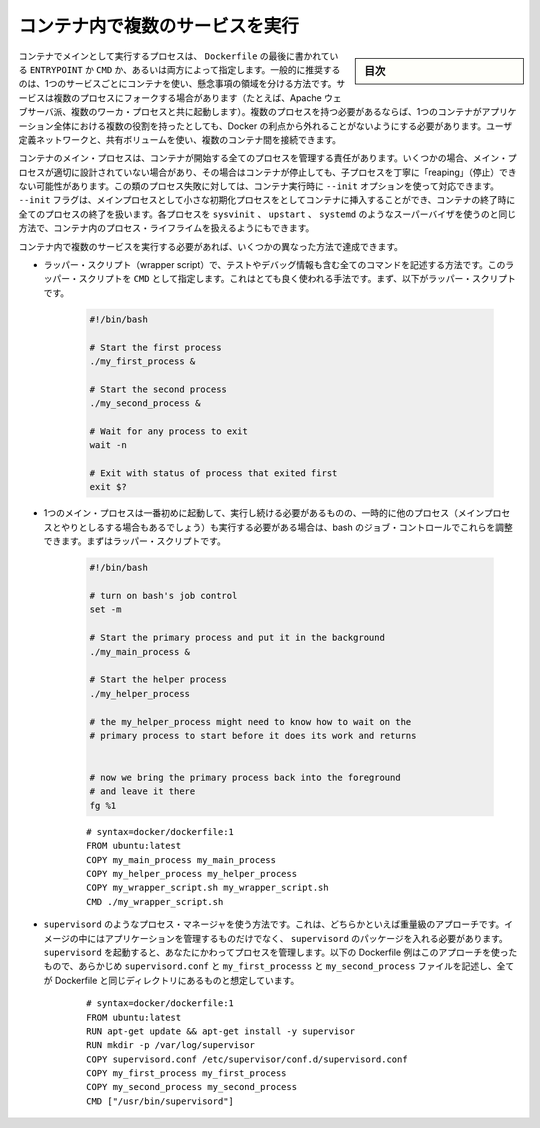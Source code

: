 .. -*- coding: utf-8 -*-
.. URL: https://docs.docker.com/config/containers/multi-service_container/
.. SOURCE: https://github.com/docker/docker.github.io/blob/master/config/containers/multi-service_container.md
   doc version: 20.10
.. check date: 2022/04/27
.. Commits on Dec 20, 2021 df6a3281b958a4224889342d82c026000c43fc8d
.. ---------------------------------------------------------------------------

.. Run multiple services in a container

.. _run-multiple-services-in-a-container:

=======================================
コンテナ内で複数のサービスを実行
=======================================

.. sidebar:: 目次

   .. contents:: 
       :depth: 3
       :local:

.. A container’s main running process is the ENTRYPOINT and/or CMD at the end of the Dockerfile. It is generally recommended that you separate areas of concern by using one service per container. That service may fork into multiple processes (for example, Apache web server starts multiple worker processes). It’s ok to have multiple processes, but to get the most benefit out of Docker, avoid one container being responsible for multiple aspects of your overall application. You can connect multiple containers using user-defined networks and shared volumes.

コンテナでメインとして実行するプロセスは、 ``Dockerfile`` の最後に書かれている ``ENTRYPOINT`` か ``CMD`` か、あるいは両方によって指定します。一般的に推奨するのは、1つのサービスごとにコンテナを使い、懸念事項の領域を分ける方法です。サービスは複数のプロセスにフォークする場合があります（たとえば、Apache ウェブサーバ派、複数のワーカ・プロセスと共に起動します）。複数のプロセスを持つ必要があるならば、1つのコンテナがアプリケーション全体における複数の役割を持ったとしても、Docker の利点から外れることがないようにする必要があります。ユーザ定義ネットワークと、共有ボリュームを使い、複数のコンテナ間を接続できます。

.. The container’s main process is responsible for managing all processes that it starts. In some cases, the main process isn’t well-designed, and doesn’t handle “reaping” (stopping) child processes gracefully when the container exits. If your process falls into this category, you can use the --init option when you run the container. The --init flag inserts a tiny init-process into the container as the main process, and handles reaping of all processes when the container exits. Handling such processes this way is superior to using a full-fledged init process such as sysvinit, upstart, or systemd to handle process lifecycle within your container.

コンテナのメイン・プロセスは、コンテナが開始する全てのプロセスを管理する責任があります。いくつかの場合、メイン・プロセスが適切に設計されていない場合があり、その場合はコンテナが停止しても、子プロセスを丁寧に「reaping」（停止）できない可能性があります。この類のプロセス失敗に対しては、コンテナ実行時に ``--init`` オプションを使って対応できます。 ``--init`` フラグは、メインプロセスとして小さな初期化プロセスをとしてコンテナに挿入することができ、コンテナの終了時に全てのプロセスの終了を扱います。各プロセスを ``sysvinit``  、 ``upstart`` 、 ``systemd`` のようなスーパーバイザを使うのと同じ方法で、コンテナ内のプロセス・ライフライムを扱えるようにもできます。

.. If you need to run more than one service within a container, you can accomplish this in a few different ways.

コンテナ内で複数のサービスを実行する必要があれば、いくつかの異なった方法で達成できます。

..    Put all of your commands in a wrapper script, complete with testing and debugging information. Run the wrapper script as your CMD. This is a very naive example. First, the wrapper script:

* ラッパー・スクリプト（wrapper script）で、テストやデバッグ情報も含む全てのコマンドを記述する方法です。このラッパー・スクリプトを ``CMD`` として指定します。これはとても良く使われる手法です。まず、以下がラッパー・スクリプトです。

   .. code-block:: bash
   
      #!/bin/bash
      
      # Start the first process
      ./my_first_process &
      
      # Start the second process
      ./my_second_process &
      
      # Wait for any process to exit
      wait -n
      
      # Exit with status of process that exited first
      exit $?

..    Next, the Dockerfile:

   次は Dockerfile です。

   ::

      # syntax=docker/dockerfile:1
      FROM ubuntu:latest
      COPY my_first_process my_first_process
      COPY my_second_process my_second_process
      COPY my_wrapper_script.sh my_wrapper_script.sh
      CMD ./my_wrapper_script.sh

..    If you have one main process that needs to start first and stay running but you temporarily need to run some other processes (perhaps to interact with the main process) then you can use bash’s job control to facilitate that. First, the wrapper script:

* 1つのメイン・プロセスは一番初めに起動して、実行し続ける必要があるものの、一時的に他のプロセス（メインプロセスとやりとしるする場合もあるでしょう）も実行する必要がある場合は、bash のジョブ・コントロールでこれらを調整できます。まずはラッパー・スクリプトです。

   .. code-block:: bash
   
      #!/bin/bash
        
      # turn on bash's job control
      set -m
        
      # Start the primary process and put it in the background
      ./my_main_process &
        
      # Start the helper process
      ./my_helper_process
        
      # the my_helper_process might need to know how to wait on the
      # primary process to start before it does its work and returns
        
        
      # now we bring the primary process back into the foreground
      # and leave it there
      fg %1
   
   ::

      # syntax=docker/dockerfile:1
      FROM ubuntu:latest
      COPY my_main_process my_main_process
      COPY my_helper_process my_helper_process
      COPY my_wrapper_script.sh my_wrapper_script.sh
      CMD ./my_wrapper_script.sh

..    Use a process manager like supervisord. This is a moderately heavy-weight approach that requires you to package supervisord and its configuration in your image (or base your image on one that includes supervisord), along with the different applications it manages. Then you start supervisord, which manages your processes for you. Here is an example Dockerfile using this approach, that assumes the pre-written supervisord.conf, my_first_process, and my_second_process files all exist in the same directory as your Dockerfile.

* ``supervisord``  のようなプロセス・マネージャを使う方法です。これは、どちらかといえば重量級のアプローチです。イメージの中にはアプリケーションを管理するものだけでなく、 ``supervisord`` のパッケージを入れる必要があります。 ``supervisord`` を起動すると、あなたにかわってプロセスを管理します。以下の Dockerfile 例はこのアプローチを使ったもので、あらかじめ ``supervisord.conf`` と ``my_first_processs`` と ``my_second_process`` ファイルを記述し、全てが Dockerfile と同じディレクトリにあるものと想定しています。

   ::
   
      # syntax=docker/dockerfile:1
      FROM ubuntu:latest
      RUN apt-get update && apt-get install -y supervisor
      RUN mkdir -p /var/log/supervisor
      COPY supervisord.conf /etc/supervisor/conf.d/supervisord.conf
      COPY my_first_process my_first_process
      COPY my_second_process my_second_process
      CMD ["/usr/bin/supervisord"]



.. seealso:: 

   Run multiple services in a container
      https://docs.docker.com/config/containers/multi-service_container/
